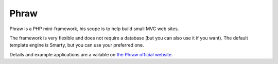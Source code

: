 Phraw
=====

Phraw is a PHP mini-framework, his scope is to help build small MVC web sites.

The framework is very flexible and does not require a database (but you can also use it if you want). The default template engine is Smarty, but you can use your preferred one.

Details and example applications are a vailable on `the Phraw official website <http://phraw.dav-muz.net/>`_.

